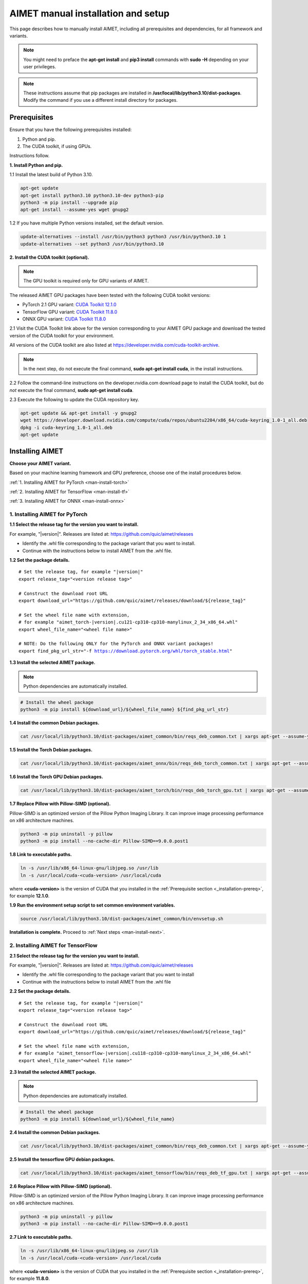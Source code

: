.. _install-host:

###################################
AIMET manual installation and setup
###################################

This page describes how to manually install AIMET, including all prerequisites and dependencies, for all framework and variants.

.. note::

   You might need to preface the **apt-get install** and **pip3 install** commands with **sudo -H** depending on your user privileges.

.. note::

   These instructions assume that pip packages are installed in **/usr/local/lib/python3.10/dist-packages**. Modify the command if you use a different install directory for packages.

.. _installation-prereq:

Prerequisites
=============

Ensure that you have the following prerequisites installed:

1. Python and pip.
2. The CUDA toolkit, if using GPUs.

Instructions follow.

**1. Install Python and pip.**

1.1 Install the latest build of Python 3.10.

.. code-block:: bash

    apt-get update
    apt-get install python3.10 python3.10-dev python3-pip
    python3 -m pip install --upgrade pip
    apt-get install --assume-yes wget gnupg2


1.2 If you have multiple Python versions installed, set the default version.

.. code-block:: bash

    update-alternatives --install /usr/bin/python3 python3 /usr/bin/python3.10 1
    update-alternatives --set python3 /usr/bin/python3.10


**2. Install the CUDA toolkit (optional).**

.. note::

    The GPU toolkit is required only for GPU variants of AIMET.

The released AIMET GPU packages have been tested with the following CUDA toolkit versions:

- PyTorch 2.1 GPU variant: `CUDA Toolkit 12.1.0 <https://developer.nvidia.com/cuda-12-1-0-download-archive>`_
- TensorFlow GPU variant: `CUDA Toolkit 11.8.0 <https://developer.nvidia.com/cuda-11-8-0-download-archive>`_
- ONNX GPU variant: `CUDA Toolkit 11.8.0 <https://developer.nvidia.com/cuda-11-8-0-download-archive>`_

2.1 Visit the CUDA Toolkit link above for the version corresponding to your AIMET GPU package and download the tested version of the CUDA toolkit for your environment.

All versions of the CUDA toolkit are also listed at https://developer.nvidia.com/cuda-toolkit-archive.

.. note::

    In the next step, do not execute the final command, **sudo apt-get install cuda**, in the install instructions.

2.2 Follow the command-line instructions on the developer.nvidia.com download page to install the CUDA toolkit, but do *not* execute the final command, **sudo apt-get install cuda**.

2.3 Execute the following to update the CUDA repository key.

.. code-block:: bash

    apt-get update && apt-get install -y gnupg2
    wget https://developer.download.nvidia.com/compute/cuda/repos/ubuntu2204/x86_64/cuda-keyring_1.0-1_all.deb
    dpkg -i cuda-keyring_1.0-1_all.deb
    apt-get update


Installing AIMET
================

**Choose your AIMET variant.**

Based on your machine learning framework and GPU preference, choose one of the install procedures below.

:ref:`1. Installing AIMET for PyTorch <man-install-torch>`

:ref:`2. Installing AIMET for TensorFlow <man-install-tf>`

:ref:`3. Installing AIMET for ONNX <man-install-onnx>`

.. _man-install-torch:

1. Installing AIMET for PyTorch
-------------------------------

**1.1 Select the release tag for the version you want to install.**

For example, "|version|". Releases are listed at: https://github.com/quic/aimet/releases

- Identify the .whl file corresponding to the package variant that you want to install.
- Continue with the instructions below to install AIMET from the .whl file.

**1.2 Set the package details.**

.. parsed-literal::

    # Set the release tag, for example "|version|"
    export release_tag="<version release tag>"

    # Construct the download root URL
    export download_url="\https://github.com/quic/aimet/releases/download/${release_tag}"

    # Set the wheel file name with extension,
    # for example "aimet_torch-|version|.cu121-cp310-cp310-manylinux_2_34_x86_64.whl"
    export wheel_file_name="<wheel file name>"

    # NOTE: Do the following ONLY for the PyTorch and ONNX variant packages!
    export find_pkg_url_str="-f https://download.pytorch.org/whl/torch_stable.html"


**1.3 Install the selected AIMET package.**

.. note::

    Python dependencies are automatically installed.

.. code-block:: bash

    # Install the wheel package
    python3 -m pip install ${download_url}/${wheel_file_name} ${find_pkg_url_str}

**1.4 Install the common Debian packages.**

.. code-block:: bash

    cat /usr/local/lib/python3.10/dist-packages/aimet_common/bin/reqs_deb_common.txt | xargs apt-get --assume-yes install

**1.5 Install the Torch Debian packages.**

.. code-block:: bash

    cat /usr/local/lib/python3.10/dist-packages/aimet_onnx/bin/reqs_deb_torch_common.txt | xargs apt-get --assume-yes install

**1.6 Install the Torch GPU Debian packages.**

.. code-block:: bash

    cat /usr/local/lib/python3.10/dist-packages/aimet_torch/bin/reqs_deb_torch_gpu.txt | xargs apt-get --assume-yes install

**1.7 Replace Pillow with Pillow-SIMD (optional).**

Pillow-SIMD is an optimized version of the Pillow Python Imaging Library. It can improve image processing performance on x86 architecture machines.

.. code-block:: bash

    python3 -m pip uninstall -y pillow
    python3 -m pip install --no-cache-dir Pillow-SIMD==9.0.0.post1

**1.8 Link to executable paths.**

.. code-block:: bash

    ln -s /usr/lib/x86_64-linux-gnu/libjpeg.so /usr/lib
    ln -s /usr/local/cuda-<cuda-version> /usr/local/cuda

where **<cuda-version>** is the version of CUDA that you installed in the :ref:`Prerequisite section <_installation-prereq>`, for example **12.1.0**.

**1.9 Run the environment setup script to set common environment variables.**

.. code-block:: bash

    source /usr/local/lib/python3.10/dist-packages/aimet_common/bin/envsetup.sh

**Installation is complete.** Proceed to :ref:`Next steps <man-install-next>`.


.. _man-install-tf:

2. Installing AIMET for TensorFlow
----------------------------------

**2.1 Select the release tag for the version you want to install.**

For example, "|version|". Releases are listed at: https://github.com/quic/aimet/releases

- Identify the .whl file corresponding to the package variant that you want to install
- Continue with the instructions below to install AIMET from the .whl file

**2.2 Set the package details.**

.. parsed-literal::

    # Set the release tag, for example "|version|"
    export release_tag="<version release tag>"

    # Construct the download root URL
    export download_url="\https://github.com/quic/aimet/releases/download/${release_tag}"

    # Set the wheel file name with extension,
    # for example "aimet_tensorflow-|version|.cu118-cp310-cp310-manylinux_2_34_x86_64.whl"
    export wheel_file_name="<wheel file name>"

**2.3 Install the selected AIMET package.**

.. note::

    Python dependencies are automatically installed.

.. code-block:: bash

    # Install the wheel package
    python3 -m pip install ${download_url}/${wheel_file_name}


**2.4 Install the common Debian packages.**

.. code-block:: bash

    cat /usr/local/lib/python3.10/dist-packages/aimet_common/bin/reqs_deb_common.txt | xargs apt-get --assume-yes install

**2.5 Install the tensorflow GPU debian packages.**

.. code-block:: bash

    cat /usr/local/lib/python3.10/dist-packages/aimet_tensorflow/bin/reqs_deb_tf_gpu.txt | xargs apt-get --assume-yes install

**2.6 Replace Pillow with Pillow-SIMD (optional).**

Pillow-SIMD is an optimized version of the Pillow Python Imaging Library. It can improve image processing performance on x86 architecture machines.

.. code-block:: bash

    python3 -m pip uninstall -y pillow
    python3 -m pip install --no-cache-dir Pillow-SIMD==9.0.0.post1

**2.7 Link to executable paths.**

.. code-block:: bash

    ln -s /usr/lib/x86_64-linux-gnu/libjpeg.so /usr/lib
    ln -s /usr/local/cuda-<cuda-version> /usr/local/cuda

where **<cuda-version>** is the version of CUDA that you installed in the :ref:`Prerequisite section <_installation-prereq>`, for example **11.8.0**.

**2.8 Run the environment setup script to set common environment variables.**

.. code-block:: bash

    source /usr/local/lib/python3.10/dist-packages/aimet_common/bin/envsetup.sh

**Installation is complete.** Proceed to :ref:`Next steps <man-install-next>`from PyPI.

.. _man-install-onnx:

3. Installing AIMET for ONNX
----------------------------

**3.1 Select the release tag for the version you want to install.**

For example, "|version|". Releases are listed at: https://github.com/quic/aimet/releases

- Identify the .whl file corresponding to the package variant that you want to install
- Continue with the instructions below to install AIMET from the .whl file

**3.2 Set the package details.**

.. parsed-literal::

    # Set the release tag, for example "|version|"
    export release_tag="<version release tag>"

    # Construct the download root URL
    export download_url="\https://github.com/quic/aimet/releases/download/${release_tag}"

    # Set the wheel file name with extension,
    # for example "aimet_onnx-|version|.cu117-cp310-cp310-manylinux_2_34_x86_64.whl"
    export wheel_file_name="<wheel file name>"

**3.3 Install the selected AIMET package.**

.. note::

    Python dependencies are automatically installed.

.. code-block:: bash

    # Install the wheel package
    python3 -m pip install ${download_url}/${wheel_file_name}

**3.4 Install the common Debian packages.**

.. code-block:: bash

    cat /usr/local/lib/python3.10/dist-packages/aimet_common/bin/reqs_deb_common.txt | xargs apt-get --assume-yes install

**3.5 Install the ONNX Debian packages.**

.. code-block:: bash

    cat /usr/local/lib/python3.10/dist-packages/aimet_onnx/bin/reqs_deb_onnx_common.txt | xargs apt-get --assume-yes install

**3.6 Install the ONNX GPU debian packages.**

.. code-block:: bash

    cat /usr/local/lib/python3.10/dist-packages/aimet_onnx/bin/reqs_deb_onnx_gpu.txt | xargs apt-get --assume-yes install


**3.7 Replace Pillow with Pillow-SIMD (optional).**

Pillow-SIMD is an optimized version of the Pillow Python Imaging Library. It can improve image processing performance on x86 architecture machines.

.. code-block:: bash

    python3 -m pip uninstall -y pillow
    python3 -m pip install --no-cache-dir Pillow-SIMD==9.0.0.post1


**3.8 Replace onnxruntime with onnxruntime-gpu.**

.. code-block:: bash

    export ONNXRUNTIME_VER=$(python3 -c 'import onnxruntime; print(onnxruntime.__version__)')
    python3 -m pip uninstall -y onnxruntime
    python3 -m pip install --no-cache-dir onnxruntime-gpu==$ONNXRUNTIME_VER


**3.9 Link to executable paths.**

.. code-block:: bash

    ln -s /usr/lib/x86_64-linux-gnu/libjpeg.so /usr/lib


**3.10 Run the environment setup script to set common environment variables.**

.. code-block:: bash

    source /usr/local/lib/python3.10/dist-packages/aimet_common/bin/envsetup.sh

**Installation is complete.** Proceed to :ref:`Next steps <man-install-next>`.

.. _man-install-next:

Next steps
==========

See the :ref:`User guide <opt-guide-index>` to read about the model optimization workflow.

See the :ref:`Examples <examples-index>` to try AIMET quantization techniques on your pre-trained models.
